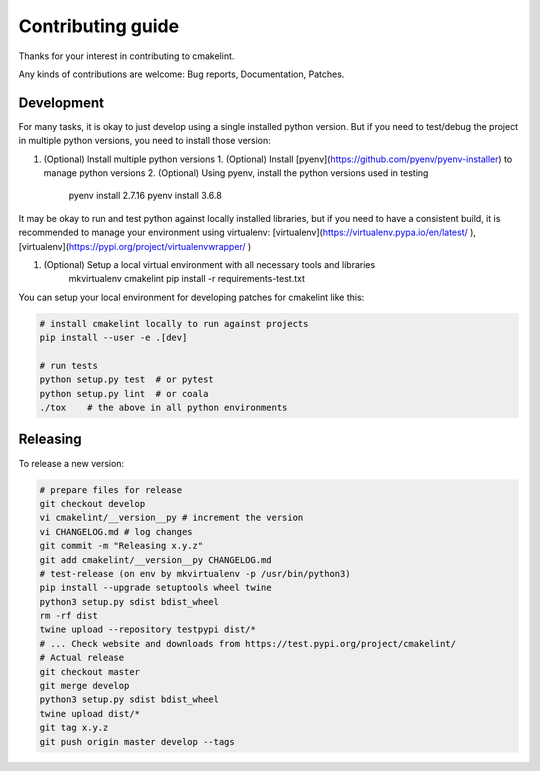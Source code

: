 Contributing guide
==================

Thanks for your interest in contributing to cmakelint.

Any kinds of contributions are welcome: Bug reports, Documentation, Patches.

Development
-----------

For many tasks, it is okay to just develop using a single installed python version. But if you need to test/debug the project in multiple python versions, you need to install those version:

1. (Optional) Install multiple python versions 
   1. (Optional) Install [pyenv](https://github.com/pyenv/pyenv-installer) to manage python versions
   2. (Optional) Using pyenv, install the python versions used in testing

      pyenv install 2.7.16
      pyenv install 3.6.8

It may be okay to run and test python against locally installed libraries, but if you need to have a consistent build, it is recommended to manage your environment using virtualenv: [virtualenv](https://virtualenv.pypa.io/en/latest/ ), [virtualenv](https://pypi.org/project/virtualenvwrapper/ )

1. (Optional) Setup a local virtual environment with all necessary tools and libraries
     mkvirtualenv cmakelint
     pip install -r requirements-test.txt
      
You can setup your local environment for developing patches for cmakelint like this:

.. code-block:: bash

    # install cmakelint locally to run against projects
    pip install --user -e .[dev]

    # run tests
    python setup.py test  # or pytest
    python setup.py lint  # or coala
    ./tox    # the above in all python environments

Releasing
---------

To release a new version:

.. code-block:: bash

    # prepare files for release
    git checkout develop
    vi cmakelint/__version__py # increment the version
    vi CHANGELOG.md # log changes
    git commit -m "Releasing x.y.z"
    git add cmakelint/__version__py CHANGELOG.md
    # test-release (on env by mkvirtualenv -p /usr/bin/python3)
    pip install --upgrade setuptools wheel twine
    python3 setup.py sdist bdist_wheel
    rm -rf dist
    twine upload --repository testpypi dist/*
    # ... Check website and downloads from https://test.pypi.org/project/cmakelint/
    # Actual release
    git checkout master
    git merge develop
    python3 setup.py sdist bdist_wheel
    twine upload dist/*
    git tag x.y.z
    git push origin master develop --tags
